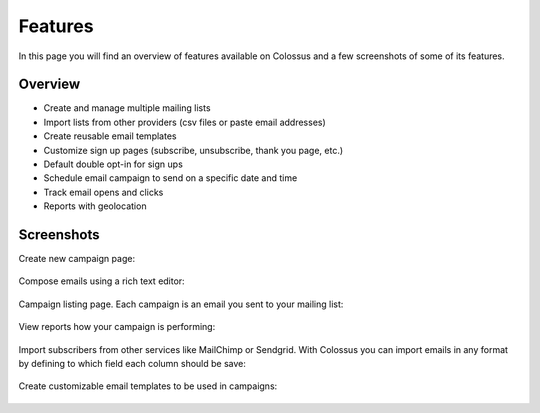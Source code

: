 Features
========

In this page you will find an overview of features available on Colossus and a few screenshots of some of its features.

Overview
--------

* Create and manage multiple mailing lists
* Import lists from other providers (csv files or paste email addresses)
* Create reusable email templates
* Customize sign up pages (subscribe, unsubscribe, thank you page, etc.)
* Default double opt-in for sign ups
* Schedule email campaign to send on a specific date and time
* Track email opens and clicks
* Reports with geolocation

Screenshots
-----------

Create new campaign page:

.. figure:: images/colossus-new-campaign.png
   :alt: Colossus new campaign


Compose emails using a rich text editor:

.. figure:: images/colossus-email.png
   :alt: Colossus email rich text editor


Campaign listing page. Each campaign is an email you sent to your mailing list:

.. figure:: images/colossus-campaigns.png
   :alt: Colossus campaigns page


View reports how your campaign is performing:

.. figure:: images/colossus-reports.png
   :alt: Colossus campaign reports


Import subscribers from other services like MailChimp or Sendgrid. With Colossus you can import emails in any format
by defining to which field each column should be save:

.. figure:: images/colossus-import.png
   :alt: Colossus import subscribers


Create customizable email templates to be used in campaigns:

.. figure:: images/colossus-template.png
   :alt: Colossus email template
